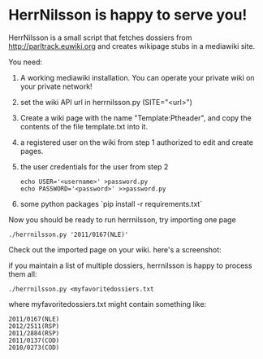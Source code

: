 * HerrNilsson is happy to serve you!

HerrNilsson is a small script that fetches dossiers from http://parltrack.euwiki.org and creates wikipage stubs in a mediawiki site.

You need:

 1. A working mediawiki installation. You can operate your private wiki on your private network!
 2. set the wiki API url in herrnilsson.py (SITE="<url>")
 3. Create a wiki page with the name "Template:Ptheader", and copy the contents of the file template.txt into it.
 4. a registered user on the wiki from step 1 authorized to edit and create pages.
 5. the user credentials for the user from step 2
   #+BEGIN_SRC
       echo USER='<username>' >password.py
       echo PASSWORD='<password>' >>password.py
   #+END_SRC
 6. some python packages `pip install -r requirements.txt`

Now you should be ready to run herrnilsson, try importing one page

#+BEGIN_SRC
 ./herrnilsson.py '2011/0167(NLE)'
#+END_SRC

Check out the imported page on your wiki. here's a screenshot:

[[http://www.ctrlc.hu/~stef/ptwiki.png]]

if you maintain a list of multiple dossiers, herrnilsson is happy to process them all:
#+BEGIN_SRC
./herrnilsson.py <myfavoritedossiers.txt
#+END_SRC

where myfavoritedossiers.txt might contain something like:
#+BEGIN_EXAMPLE
    2011/0167(NLE)
    2012/2511(RSP)
    2011/2884(RSP)
    2011/0137(COD)
    2010/0273(COD)
#+END_EXAMPLE
